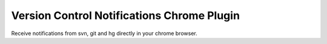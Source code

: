 Version Control Notifications Chrome Plugin
===========================================

Receive notifications from svn, git and hg directly in your chrome browser.

